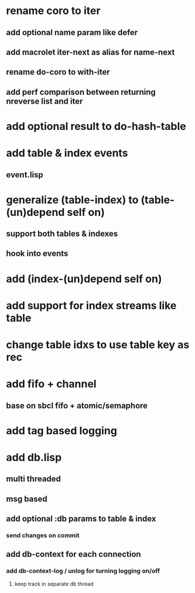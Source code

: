 * rename coro to iter
** add optional name param like defer
** add macrolet iter-next as alias for name-next
** rename do-coro to with-iter
** add perf comparison between returning nreverse list and iter
* add optional result to do-hash-table
* add table & index events
** event.lisp
* generalize (table-index) to (table-(un)depend self on)
** support both tables & indexes
** hook into events
* add (index-(un)depend self on)
* add support for index streams like table
* change table idxs to use table key as rec
* add fifo + channel
** base on sbcl fifo + atomic/semaphore
* add tag based logging
* add db.lisp
** multi threaded
** msg based
** add optional :db params to table & index
*** send changes on commit
** add db-context for each connection
*** add db-context-log / unlog for turning logging on/off
**** keep track in separate db thread
